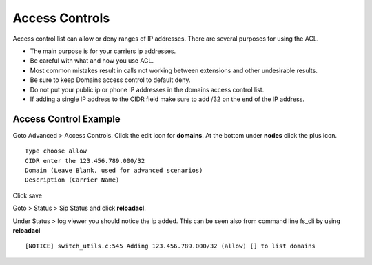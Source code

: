 ****************
Access Controls
****************

Access control list can allow or deny ranges of IP addresses.  There are several purposes for using the ACL.

*  The main purpose is for your carriers ip addresses.  
*  Be careful with what and how you use ACL.
*  Most common mistakes result in calls not working between extensions and other undesirable results. 
*  Be sure to keep Domains access control to default deny.
*  Do not put your public ip or phone IP addresses in the domains access control list.
*  If adding a single IP address to the CIDR field make sure to add /32 on the end of the IP address.


Access Control Example
-----------------------

Goto Advanced > Access Controls.  Click the edit icon for **domains**.  At the bottom under **nodes** click the plus icon.

::

 Type choose allow
 CIDR enter the 123.456.789.000/32
 Domain (Leave Blank, used for advanced scenarios)
 Description (Carrier Name)
 

Click save

Goto > Status > Sip Status and click **reloadacl**.

Under Status > log viewer you should notice the ip added.  This can be seen also from command line fs_cli by using **reloadacl**

::

  [NOTICE] switch_utils.c:545 Adding 123.456.789.000/32 (allow) [] to list domains
  
 
 
